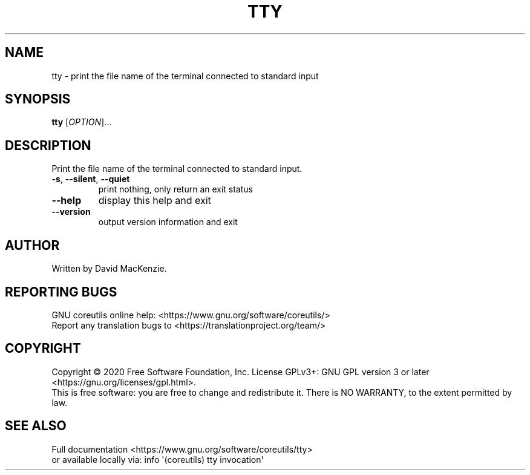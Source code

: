 .\" DO NOT MODIFY THIS FILE!  It was generated by help2man 1.47.3.
.TH TTY "1" "July 2020" "GNU coreutils 8.32" "User Commands"
.SH NAME
tty \- print the file name of the terminal connected to standard input
.SH SYNOPSIS
.B tty
[\fI\,OPTION\/\fR]...
.SH DESCRIPTION
.\" Add any additional description here
.PP
Print the file name of the terminal connected to standard input.
.TP
\fB\-s\fR, \fB\-\-silent\fR, \fB\-\-quiet\fR
print nothing, only return an exit status
.TP
\fB\-\-help\fR
display this help and exit
.TP
\fB\-\-version\fR
output version information and exit
.SH AUTHOR
Written by David MacKenzie.
.SH "REPORTING BUGS"
GNU coreutils online help: <https://www.gnu.org/software/coreutils/>
.br
Report any translation bugs to <https://translationproject.org/team/>
.SH COPYRIGHT
Copyright \(co 2020 Free Software Foundation, Inc.
License GPLv3+: GNU GPL version 3 or later <https://gnu.org/licenses/gpl.html>.
.br
This is free software: you are free to change and redistribute it.
There is NO WARRANTY, to the extent permitted by law.
.SH "SEE ALSO"
Full documentation <https://www.gnu.org/software/coreutils/tty>
.br
or available locally via: info \(aq(coreutils) tty invocation\(aq
